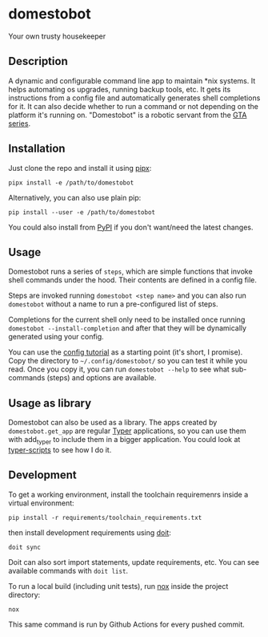 * domestobot
Your own trusty housekeeper

[[https://github.com/AliGhahraei/domestobot/actions/workflows/python-tests.yml][https://github.com/AliGhahraei/domestobot/actions/workflows/python-tests.yml/badge.svg]]

[[https://static.wikia.nocookie.net/gtawiki/images/a/a1/Domestobot-GTAVCS-FrontQuarter.png]]

** Description
A dynamic and configurable command line app to maintain *nix systems. It
helps automating os upgrades, running backup tools, etc. It gets its
instructions from a config file and automatically generates shell
completions for it. It can also decide whether to run a command or not
depending on the platform it's running on.
"Domestobot" is a robotic servant from the [[https://gta.fandom.com/wiki/Domestobot][GTA series]].

** Installation
Just clone the repo and install it using [[https://pypa.github.io/pipx/][pipx]]:

#+begin_src shell
pipx install -e /path/to/domestobot
#+end_src

Alternatively, you can also use plain pip:

#+begin_src shell
pip install --user -e /path/to/domestobot
#+end_src

You could also install from [[https://pypi.org/project/domestobot/][PyPI]] if you don't want/need the latest changes.

** Usage
Domestobot runs a series of =steps=, which are simple functions that invoke
shell commands under the hood. Their contents are defined in a config file.

Steps are invoked running =domestobot <step name>= and you can also run
=domestobot= without a name to run a pre-configured list of steps.

Completions for the current shell only need to be installed once running
=domestobot --install-completion= and after that they will be dynamically
generated using your config.

You can use the [[file:tutorial/][config tutorial]] as a starting point (it's short, I promise).
Copy the directory to =~/.config/domestobot/= so you can test it while you
read. Once you copy it, you can run =domestobot --help= to see what
sub-commands (steps) and options are available.

** Usage as library
Domestobot can also be used as a library. The apps created by
=domestobot.get_app= are regular [[https://github.com/tiangolo/typer][Typer]] applications, so you can use them
with add_typer to include them in a bigger application. You could look at
[[https://github.com/AliGhahraei/typer-scripts/][typer-scripts]] to see how I do it.

** Development
To get a working environment, install the toolchain requiremenrs inside a
virtual environment:

#+begin_src shell
pip install -r requirements/toolchain_requirements.txt
#+end_src

then install development requirements using [[https://pydoit.org/][doit]]:

#+begin_src shell
doit sync
#+end_src

Doit can also sort import statements, update requirements, etc. You can see
available commands with =doit list=.


To run a local build (including unit tests), run [[https://nox.thea.codes/en/stable/][nox]] inside the project
directory:

#+begin_src shell
nox
#+end_src

This same command is run by Github Actions for every pushed commit.
